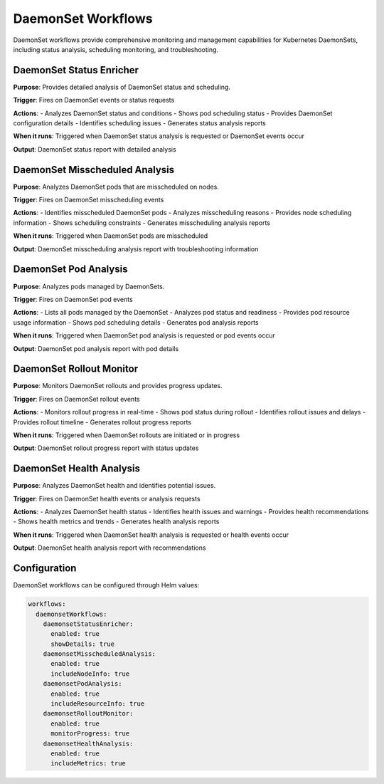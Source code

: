 DaemonSet Workflows
==================

DaemonSet workflows provide comprehensive monitoring and management capabilities for Kubernetes DaemonSets, including status analysis, scheduling monitoring, and troubleshooting.

DaemonSet Status Enricher
------------------------

**Purpose**: Provides detailed analysis of DaemonSet status and scheduling.

**Trigger**: Fires on DaemonSet events or status requests

**Actions**:
- Analyzes DaemonSet status and conditions
- Shows pod scheduling status
- Provides DaemonSet configuration details
- Identifies scheduling issues
- Generates status analysis reports

**When it runs**: Triggered when DaemonSet status analysis is requested or DaemonSet events occur

**Output**: DaemonSet status report with detailed analysis

DaemonSet Misscheduled Analysis
------------------------------

**Purpose**: Analyzes DaemonSet pods that are misscheduled on nodes.

**Trigger**: Fires on DaemonSet misscheduling events

**Actions**:
- Identifies misscheduled DaemonSet pods
- Analyzes misscheduling reasons
- Provides node scheduling information
- Shows scheduling constraints
- Generates misscheduling analysis reports

**When it runs**: Triggered when DaemonSet pods are misscheduled

**Output**: DaemonSet misscheduling analysis report with troubleshooting information

DaemonSet Pod Analysis
---------------------

**Purpose**: Analyzes pods managed by DaemonSets.

**Trigger**: Fires on DaemonSet pod events

**Actions**:
- Lists all pods managed by the DaemonSet
- Analyzes pod status and readiness
- Provides pod resource usage information
- Shows pod scheduling details
- Generates pod analysis reports

**When it runs**: Triggered when DaemonSet pod analysis is requested or pod events occur

**Output**: DaemonSet pod analysis report with pod details

DaemonSet Rollout Monitor
------------------------

**Purpose**: Monitors DaemonSet rollouts and provides progress updates.

**Trigger**: Fires on DaemonSet rollout events

**Actions**:
- Monitors rollout progress in real-time
- Shows pod status during rollout
- Identifies rollout issues and delays
- Provides rollout timeline
- Generates rollout progress reports

**When it runs**: Triggered when DaemonSet rollouts are initiated or in progress

**Output**: DaemonSet rollout progress report with status updates

DaemonSet Health Analysis
------------------------

**Purpose**: Analyzes DaemonSet health and identifies potential issues.

**Trigger**: Fires on DaemonSet health events or analysis requests

**Actions**:
- Analyzes DaemonSet health status
- Identifies health issues and warnings
- Provides health recommendations
- Shows health metrics and trends
- Generates health analysis reports

**When it runs**: Triggered when DaemonSet health analysis is requested or health events occur

**Output**: DaemonSet health analysis report with recommendations

Configuration
-------------

DaemonSet workflows can be configured through Helm values:

.. code-block:: yaml

   workflows:
     daemonsetWorkflows:
       daemonsetStatusEnricher:
         enabled: true
         showDetails: true
       daemonsetMisscheduledAnalysis:
         enabled: true
         includeNodeInfo: true
       daemonsetPodAnalysis:
         enabled: true
         includeResourceInfo: true
       daemonsetRolloutMonitor:
         enabled: true
         monitorProgress: true
       daemonsetHealthAnalysis:
         enabled: true
         includeMetrics: true 